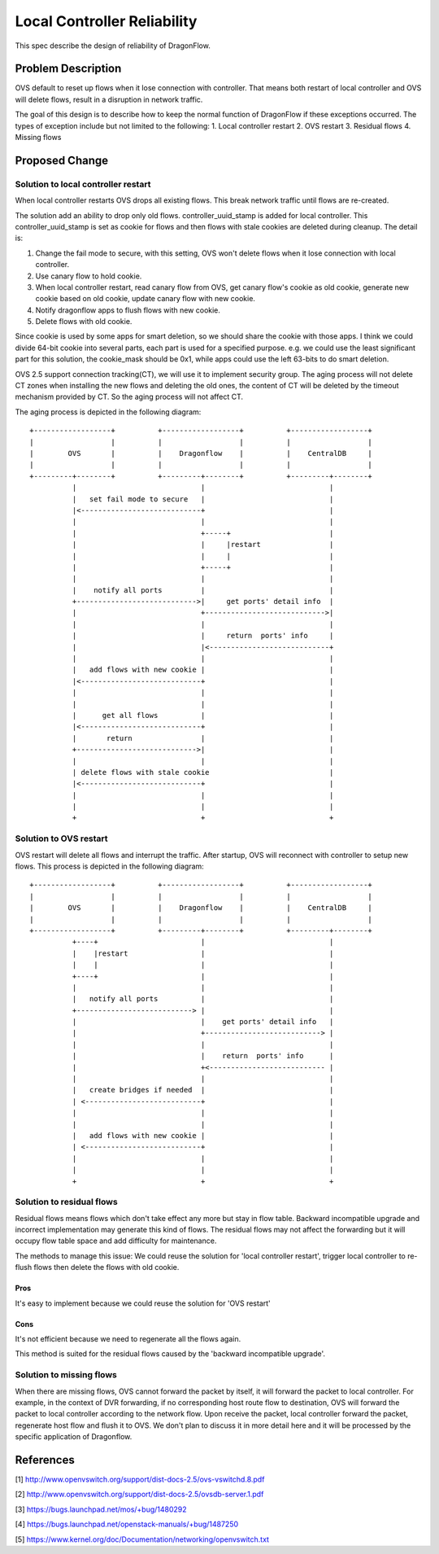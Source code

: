 ..
 This work is licensed under a Creative Commons Attribution 3.0 Unsuported
 License.

 http://creativecommons.org/licenses/by/3.0/legalcode

============================
Local Controller Reliability
============================

This spec describe the design of reliability of DragonFlow.

Problem Description
===================

OVS default to reset up flows when it lose connection with controller.
That means both restart of local controller and OVS will delete flows,
result in a disruption in network traffic.

The goal of this design is to describe how to keep the normal function of
DragonFlow if these exceptions occurred. The types of exception include but not
limited to the following:
1. Local controller restart
2. OVS restart
3. Residual flows
4. Missing flows

Proposed Change
===============

Solution to local controller restart
------------------------------------
When local controller restarts OVS drops all existing flows. This break network
traffic until flows are re-created.

The solution add an ability to drop only old flows. controller_uuid_stamp is
added for local controller. This controller_uuid_stamp is set as cookie for
flows and then flows with stale cookies are deleted during cleanup.
The detail is:

1. Change the fail mode to secure, with this setting, OVS won't delete flows
   when it lose connection with local controller.
2. Use canary flow to hold cookie.
3. When local controller restart, read canary flow from OVS, get canary flow's
   cookie as old cookie, generate new cookie based on old cookie, update
   canary flow with new cookie.
4. Notify dragonflow apps to flush flows with new cookie.
5. Delete flows with old cookie.

Since cookie is used by some apps for smart deletion, so we should share the
cookie with those apps. I think we could divide 64-bit cookie into several
parts, each part is used for a specified purpose. e.g. we could use the least
significant part for this solution, the cookie_mask should be 0x1, while apps
could use the left 63-bits to do smart deletion.

OVS 2.5 support connection tracking(CT), we will use it to implement
security group. The aging process will not delete CT zones when
installing the new flows and deleting the old ones, the content of CT
will be deleted by the timeout mechanism provided by CT.
So the aging process will not affect CT.

The aging process is depicted in the following diagram:

::

    +------------------+          +------------------+          +------------------+
    |                  |          |                  |          |                  |
    |        OVS       |          |    Dragonflow    |          |    CentralDB     |
    |                  |          |                  |          |                  |
    +---------+--------+          +---------+--------+          +---------+--------+
              |                             |                             |
              |   set fail mode to secure   |                             |
              |<----------------------------+                             |
              |                             |                             |
              |                             +-----+                       |
              |                             |     |restart                |
              |                             |     |                       |
              |                             +-----+                       |
              |                             |                             |
              |    notify all ports         |                             |
              +---------------------------->|     get ports' detail info  |
              |                             +---------------------------->|
              |                             |                             |
              |                             |     return  ports' info     |
              |                             |<----------------------------+
              |                             |                             |
              |   add flows with new cookie |                             |
              |<----------------------------+                             |
              |                             |                             |
              |                             |                             |
              |      get all flows          |                             |
              |<----------------------------+                             |
              |       return                |                             |
              +---------------------------->|                             |
              |                             |                             |
              | delete flows with stale cookie                            |
              |<----------------------------+                             |
              |                             |                             |
              |                             |                             |
              +                             +                             +

Solution to OVS restart
-----------------------
OVS restart will delete all flows and interrupt the traffic.
After startup, OVS will reconnect with controller to setup new flows.
This process is depicted in the following diagram:

::

    +------------------+          +------------------+          +------------------+
    |                  |          |                  |          |                  |
    |        OVS       |          |    Dragonflow    |          |    CentralDB     |
    |                  |          |                  |          |                  |
    +------------------+          +---------+--------+          +---------+--------+
              +----+                        |                             |
              |    |restart                 |                             |
              |    |                        |                             |
              +----+                        |                             |
              |                             |                             |
              |   notify all ports          |                             |
              +---------------------------> |                             |
              |                             |    get ports' detail info   |
              |                             +---------------------------> |
              |                             |                             |
              |                             |    return  ports' info      |
              |                             +<--------------------------- |
              |                             |                             |
              |   create bridges if needed  |                             |
              | <---------------------------+                             |
              |                             |                             |
              |                             |                             |
              |   add flows with new cookie |                             |
              | <---------------------------+                             |
              |                             |                             |
              |                             |                             |
              +                             +                             +

Solution to residual flows
--------------------------
Residual flows means flows which don't take effect any more but stay in flow
table. Backward incompatible upgrade and incorrect implementation may generate
this kind of flows. The residual flows may not affect the forwarding but it will
occupy flow table space and add difficulty for maintenance.

The methods to manage this issue:
We could reuse the solution for 'local controller restart', trigger local
controller to re-flush flows then delete the flows with old cookie.

Pros
""""
It's easy to implement because we could reuse the solution for 'OVS restart'

Cons
""""
It's not efficient because we need to regenerate all the flows again.

This method is suited for the residual flows caused by the
'backward incompatible upgrade'.

Solution to missing flows
-------------------------
When there are missing flows, OVS cannot forward the packet by itself, it will
forward the packet to local controller. For example, in the context of DVR
forwarding, if no corresponding host route flow to destination, OVS will forward
the packet to local controller according to the network flow. Upon receive the
packet, local controller forward the packet, regenerate host flow and flush it
to OVS. We don't plan to discuss it in more detail here and it will be processed
by the specific application of Dragonflow.

References
==========
[1] http://www.openvswitch.org/support/dist-docs-2.5/ovs-vswitchd.8.pdf

[2] http://www.openvswitch.org/support/dist-docs-2.5/ovsdb-server.1.pdf

[3] https://bugs.launchpad.net/mos/+bug/1480292

[4] https://bugs.launchpad.net/openstack-manuals/+bug/1487250

[5] https://www.kernel.org/doc/Documentation/networking/openvswitch.txt
